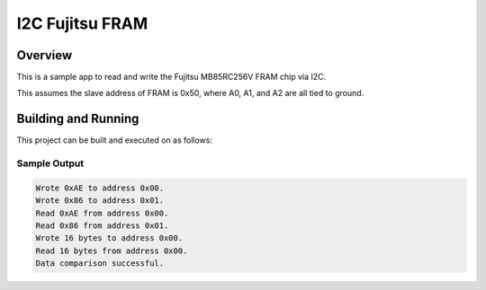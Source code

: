 .. _i2c_fujitsu_fram:

I2C Fujitsu FRAM
################

Overview
********
This is a sample app to read and write the Fujitsu MB85RC256V FRAM chip via I2C.

This assumes the slave address of FRAM is 0x50, where A0, A1, and A2 are all
tied to ground.

Building and Running
********************

This project can be built and executed on as follows:

.. zephyr-app-commands::
   :zephyr-app: samples/drivers/i2c_fujitsu_fram
   :host-os: unix
   :board: intel_socfpga_agilex5_socdk
   :goals: run
   :compact:


Sample Output
=============

.. code-block:: console

    Wrote 0xAE to address 0x00.
    Wrote 0x86 to address 0x01.
    Read 0xAE from address 0x00.
    Read 0x86 from address 0x01.
    Wrote 16 bytes to address 0x00.
    Read 16 bytes from address 0x00.
    Data comparison successful.

